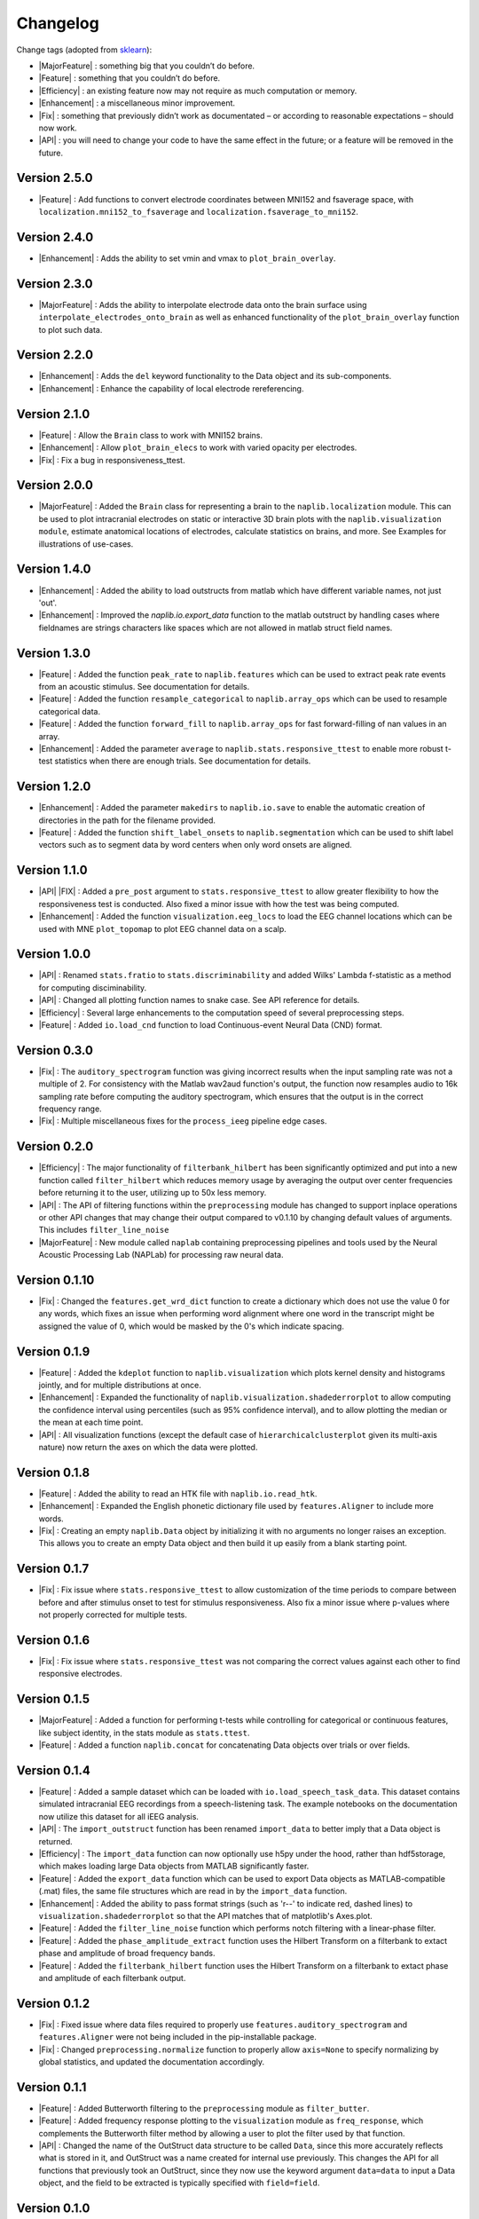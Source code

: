 Changelog
=========

.. role:: raw-html(raw)
   :format: html

.. role:: raw-latex(raw)
   :format: latex

.. |MajorFeature| replace:: :raw-html:`<font color="green">[Major Feature]</font>`
.. |Feature| replace:: :raw-html:`<font color="green">[Feature]</font>`
.. |Efficiency| replace:: :raw-html:`<font color="blue">[Efficiency]</font>`
.. |Enhancement| replace:: :raw-html:`<font color="blue">[Enhancement]</font>`
.. |Fix| replace:: :raw-html:`<font color="red">[Fix]</font>`
.. |API| replace:: :raw-html:`<font color="DarkOrange">[API]</font>`

Change tags (adopted from `sklearn <https://scikit-learn.org/stable/whats_new/v0.23.html>`_):

- |MajorFeature| : something big that you couldn’t do before. 

- |Feature| : something that you couldn’t do before.

- |Efficiency| : an existing feature now may not require as much computation or memory.

- |Enhancement| : a miscellaneous minor improvement.

- |Fix| : something that previously didn’t work as documentated – or according to reasonable expectations – should now work.

- |API| : you will need to change your code to have the same effect in the future; or a feature will be removed in the future.

Version 2.5.0
-------------
- |Feature| : Add functions to convert electrode coordinates between MNI152 and fsaverage space, with ``localization.mni152_to_fsaverage`` and ``localization.fsaverage_to_mni152``.

Version 2.4.0
-------------
- |Enhancement| : Adds the ability to set vmin and vmax to ``plot_brain_overlay``.

Version 2.3.0
-------------
- |MajorFeature| : Adds the ability to interpolate electrode data onto the brain surface using ``interpolate_electrodes_onto_brain`` as well as enhanced functionality of the ``plot_brain_overlay`` function to plot such data.

Version 2.2.0
-------------
- |Enhancement| : Adds the ``del`` keyword functionality to the Data object and its sub-components.
- |Enhancement| : Enhance the capability of local electrode rereferencing.


Version 2.1.0
-------------
- |Feature| : Allow the ``Brain`` class to work with MNI152 brains.
- |Enhancement| : Allow ``plot_brain_elecs`` to work with varied opacity per electrodes.
- |Fix| : Fix a bug in responsiveness_ttest.

Version 2.0.0
-------------
- |MajorFeature| : Added the ``Brain`` class for representing a brain to the ``naplib.localization`` module. This can be used to plot intracranial electrodes on static or interactive 3D brain plots with the ``naplib.visualization module``, estimate anatomical locations of electrodes, calculate statistics on brains, and more. See Examples for illustrations of use-cases.

Version 1.4.0
-------------
- |Enhancement| : Added the ability to load outstructs from matlab which have different variable names, not just 'out'.
- |Enhancement| : Improved the `naplib.io.export_data` function to the matlab outstruct by handling cases where fieldnames are strings characters like spaces which are not allowed in matlab struct field names.

Version 1.3.0
-------------
- |Feature| : Added the function ``peak_rate`` to ``naplib.features`` which can be used to extract peak rate events from an acoustic stimulus. See documentation for details.
- |Feature| : Added the function ``resample_categorical`` to ``naplib.array_ops`` which can be used to resample categorical data.
- |Feature| : Added the function ``forward_fill`` to ``naplib.array_ops`` for fast forward-filling of nan values in an array.
- |Enhancement| : Added the parameter ``average`` to ``naplib.stats.responsive_ttest`` to enable more robust t-test statistics when there are enough trials. See documentation for details.

Version 1.2.0
-------------
- |Enhancement| : Added the parameter ``makedirs`` to ``naplib.io.save`` to enable the automatic creation of directories in the path for the filename provided.
- |Feature| : Added the function ``shift_label_onsets`` to ``naplib.segmentation`` which can be used to shift label vectors such as to segment data by word centers when only word onsets are aligned.

Version 1.1.0
-------------
- |API| |FIX| : Added a ``pre_post`` argument to ``stats.responsive_ttest`` to allow greater flexibility to how the responsiveness test is conducted. Also fixed a minor issue with how the test was being computed.
- |Enhancement| : Added the function ``visualization.eeg_locs`` to load the EEG channel locations which can be used with MNE ``plot_topomap`` to plot EEG channel data on a scalp.

Version 1.0.0
-------------
- |API| : Renamed ``stats.fratio`` to ``stats.discriminability`` and added Wilks' Lambda f-statistic as a method for computing disciminability.
- |API| : Changed all plotting function names to snake case. See API reference for details.
- |Efficiency| : Several large enhancements to the computation speed of several preprocessing steps.
- |Feature| : Added ``io.load_cnd`` function to load Continuous-event Neural Data (CND) format.

Version 0.3.0
-------------

- |Fix| : The ``auditory_spectrogram`` function was giving incorrect results when the input sampling rate was not a multiple of 2. For consistency with the Matlab wav2aud function's output, the function now resamples audio to 16k sampling rate before computing the auditory spectrogram, which ensures that the output is in the correct frequency range.
- |Fix| : Multiple miscellaneous fixes for the ``process_ieeg`` pipeline edge cases.

Version 0.2.0
-------------

- |Efficiency| : The major functionality of ``filterbank_hilbert`` has been significantly optimized and put into a new function called ``filter_hilbert`` which reduces memory usage by averaging the output over center frequencies before returning it to the user, utilizing up to 50x less memory.
- |API| : The API of filtering functions within the ``preprocessing`` module has changed to support inplace operations or other API changes that may change their output compared to v0.1.10 by changing default values of arguments. This includes ``filter_line_noise`` 
- |MajorFeature| : New module called ``naplab`` containing preprocessing pipelines and tools used by the Neural Acoustic Processing Lab (NAPLab) for processing raw neural data.


Version 0.1.10
--------------

- |Fix| : Changed the ``features.get_wrd_dict`` function to create a dictionary which does not use the value 0 for any words, which fixes an issue when performing word alignment where one word in the transcript might be assigned the value of 0, which would be masked by the 0's which indicate spacing.


Version 0.1.9
-------------

- |Feature| : Added the ``kdeplot`` function to ``naplib.visualization`` which plots kernel density and histograms jointly, and for multiple distributions at once.
- |Enhancement| : Expanded the functionality of ``naplib.visualization.shadederrorplot`` to allow computing the confidence interval using percentiles (such as 95% confidence interval), and to allow plotting the median or the mean at each time point.
- |API| : All visualization functions (except the default case of ``hierarchicalclusterplot`` given its multi-axis nature) now return the axes on which the data were plotted.


Version 0.1.8
-------------

- |Feature| : Added the ability to read an HTK file with ``naplib.io.read_htk``.
- |Enhancement| : Expanded the English phonetic dictionary file used by ``features.Aligner`` to include more words.
- |Fix| : Creating an empty ``naplib.Data`` object by initializing it with no arguments no longer raises an exception. This allows you to create an empty Data object and then build it up easily from a blank starting point.

Version 0.1.7
-------------

- |Fix| : Fix issue where ``stats.responsive_ttest`` to allow customization of the time periods to compare between before and after stimulus onset to test for stimulus responsiveness. Also fix a minor issue where p-values where not properly corrected for multiple tests.

Version 0.1.6
-------------

- |Fix| : Fix issue where ``stats.responsive_ttest`` was not comparing the correct values against each other to find responsive electrodes.

Version 0.1.5
-------------

- |MajorFeature| : Added a function for performing t-tests while controlling for categorical or continuous features, like subject identity, in the stats module as ``stats.ttest``.
- |Feature| : Added a function ``naplib.concat`` for concatenating Data objects over trials or over fields.

Version 0.1.4
-------------

- |Feature| : Added a sample dataset which can be loaded with ``io.load_speech_task_data``. This dataset contains simulated intracranial EEG recordings from a speech-listening task. The example notebooks on the documentation now utilize this dataset for all iEEG analysis.
- |API| : The ``import_outstruct`` function has been renamed ``import_data`` to better imply that a Data object is returned.
- |Efficiency| : The ``import_data`` function can now optionally use h5py under the hood, rather than hdf5storage, which makes loading large Data objects from MATLAB significantly faster.
- |Feature| : Added the ``export_data`` function which can be used to export Data objects as MATLAB-compatible (.mat) files, the same file structures which are read in by the ``import_data`` function.
- |Enhancement| : Added the ability to pass format strings (such as 'r--' to indicate red, dashed lines) to ``visualization.shadederrorplot`` so that the API matches that of matplotlib's Axes.plot.
- |Feature| : Added the ``filter_line_noise`` function which performs notch filtering with a linear-phase filter.
- |Feature| : Added the ``phase_amplitude_extract`` function uses the Hilbert Transform on a filterbank to extact phase and amplitude of broad frequency bands.
- |Feature| : Added the ``filterbank_hilbert`` function uses the Hilbert Transform on a filterbank to extact phase and amplitude of each filterbank output.


Version 0.1.2
-------------

- |Fix| : Fixed issue where data files required to properly use ``features.auditory_spectrogram`` and ``features.Aligner`` were not being included in the pip-installable package.
- |Fix| : Changed ``preprocessing.normalize`` function to properly allow ``axis=None`` to specify normalizing by global statistics, and updated the documentation accordingly.


Version 0.1.1
-------------

- |Feature| : Added Butterworth filtering to the ``preprocessing`` module as ``filter_butter``.
- |Feature| : Added frequency response plotting to the ``visualization`` module as ``freq_response``, which complements the Butterworth filter method by allowing a user to plot the filter used by that function.
- |API| : Changed the name of the OutStruct data structure to be called ``Data``, since this more accurately reflects what is stored in it, and OutStruct was a name created for internal use previously. This changes the API for all functions that previously took an OutStruct, since they now use the keyword argument ``data=data`` to input a Data object, and the field to be extracted is typically specified with ``field=field``.


Version 0.1.0
-------------

- |MajorFeature| : We’re happy to announce the first major version of ``naplib-python``. The package is pip-installable and contains a wide variety of methods for neural-acoustic data analysis.

